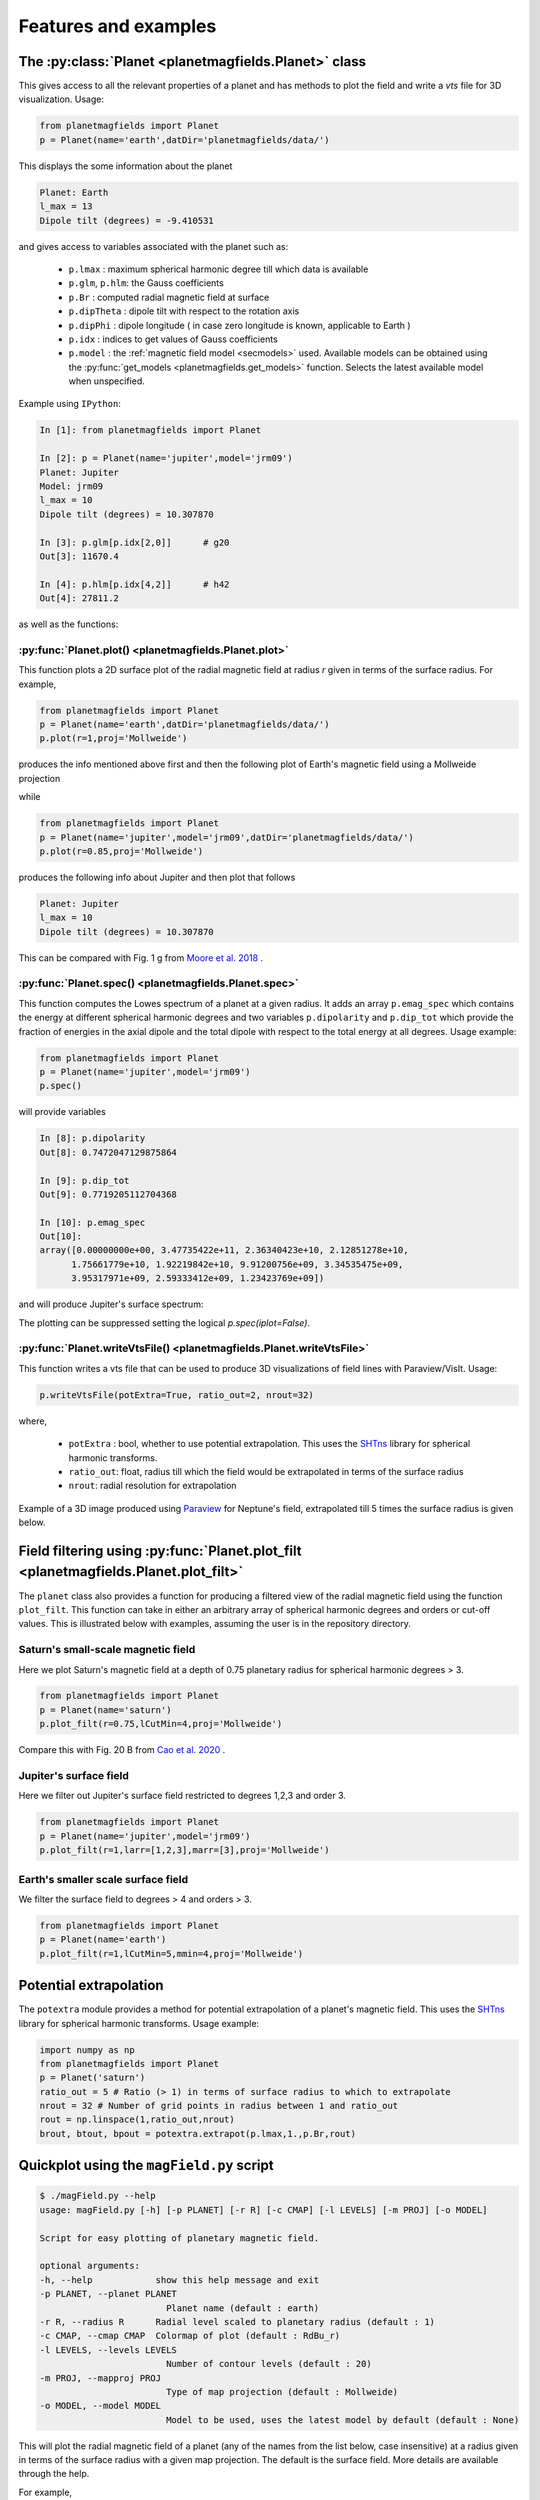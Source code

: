.. planetMagFields documentation master file, created by
   sphinx-quickstart on Mon Jan 22 08:32:05 2024.
   You can adapt this file completely to your liking, but it should at least
   contain the root `toctree` directive.

.. _secExamples:

#########################
Features and examples
#########################

The :py:class:`Planet <planetmagfields.Planet>` class
*****************************************************

This gives access to all the relevant properties of a planet and has methods to plot
the field and write a `vts` file for 3D visualization. Usage:

.. code-block:: python

   from planetmagfields import Planet
   p = Planet(name='earth',datDir='planetmagfields/data/')


This displays the some information about the planet

.. code-block:: bash

   Planet: Earth
   l_max = 13
   Dipole tilt (degrees) = -9.410531


and gives access to
variables associated with the planet such as:

  * ``p.lmax`` : maximum spherical harmonic degree till which data is available
  * ``p.glm``, ``p.hlm``: the Gauss coefficients
  * ``p.Br`` : computed radial magnetic field at surface
  * ``p.dipTheta`` : dipole tilt with respect to the rotation axis
  * ``p.dipPhi`` : dipole longitude ( in case zero longitude is known, applicable to Earth )
  * ``p.idx`` : indices to get values of Gauss coefficients
  * ``p.model`` : the :ref:`magnetic field model <secmodels>` used. Available models can be obtained using the :py:func:`get_models <planetmagfields.get_models>` function. Selects the latest available model when unspecified.

Example using ``IPython``:

.. code-block:: python

   In [1]: from planetmagfields import Planet

   In [2]: p = Planet(name='jupiter',model='jrm09')
   Planet: Jupiter
   Model: jrm09
   l_max = 10
   Dipole tilt (degrees) = 10.307870

   In [3]: p.glm[p.idx[2,0]]      # g20
   Out[3]: 11670.4

   In [4]: p.hlm[p.idx[4,2]]      # h42
   Out[4]: 27811.2

as well as the functions:

:py:func:`Planet.plot() <planetmagfields.Planet.plot>`
^^^^^^^^^^^^^^^^^^^^^^^^^^^^^^^^^^^^^^^^^^^^^^^^^^^^^^

This function plots a 2D surface plot of the radial magnetic field at radius `r` given in terms of the surface radius.
For example,

.. code-block:: python

   from planetmagfields import Planet
   p = Planet(name='earth',datDir='planetmagfields/data/')
   p.plot(r=1,proj='Mollweide')


produces the info mentioned above first and then the following plot of Earth's magnetic field using a Mollweide projection

.. image:: _static/images/2d/earth2d.png
   :width: 400
   :align: center

while

.. code-block:: python

   from planetmagfields import Planet
   p = Planet(name='jupiter',model='jrm09',datDir='planetmagfields/data/')
   p.plot(r=0.85,proj='Mollweide')

produces the following info about Jupiter and then plot that follows

.. code-block:: bash

   Planet: Jupiter
   l_max = 10
   Dipole tilt (degrees) = 10.307870


.. image:: _static/images/jupiter_r085.png
   :width: 400
   :align: center

This can be compared with Fig. 1 g from `Moore et al. 2018 <https://doi.org/10.1038/s41586-018-0468-5>`_ .

:py:func:`Planet.spec() <planetmagfields.Planet.spec>`
^^^^^^^^^^^^^^^^^^^^^^^^^^^^^^^^^^^^^^^^^^^^^^^^^^^^^^

This function computes the Lowes spectrum of a planet at a given radius. It adds an array ``p.emag_spec`` which contains the energy at different spherical harmonic degrees and two variables ``p.dipolarity`` and ``p.dip_tot`` which provide the fraction of energies in the axial dipole and the total dipole with respect to the total energy at all degrees. Usage example:

.. code-block:: python

   from planetmagfields import Planet
   p = Planet(name='jupiter',model='jrm09')
   p.spec()


will provide variables

.. code-block:: python

   In [8]: p.dipolarity
   Out[8]: 0.7472047129875864

   In [9]: p.dip_tot
   Out[9]: 0.7719205112704368

   In [10]: p.emag_spec
   Out[10]:
   array([0.00000000e+00, 3.47735422e+11, 2.36340423e+10, 2.12851278e+10,
         1.75661779e+10, 1.92219842e+10, 9.91200756e+09, 3.34535475e+09,
         3.95317971e+09, 2.59333412e+09, 1.23423769e+09])


and will produce Jupiter's surface spectrum:

.. image:: _static/images/spec/jupiter_spec.png
   :width: 400
   :align: center

The plotting can be suppressed setting the logical `p.spec(iplot=False)`.

.. _secVts:

:py:func:`Planet.writeVtsFile() <planetmagfields.Planet.writeVtsFile>`
^^^^^^^^^^^^^^^^^^^^^^^^^^^^^^^^^^^^^^^^^^^^^^^^^^^^^^^^^^^^^^^^^^^^^^

This function writes a vts file that can be used to produce 3D visualizations of field lines with Paraview/VisIt. Usage:

.. code-block:: python

   p.writeVtsFile(potExtra=True, ratio_out=2, nrout=32)

where,

  - ``potExtra`` : bool, whether to use potential extrapolation. This uses the `SHTns <https://bitbucket.org/nschaeff/shtns>`_ library for spherical harmonic transforms.
  - ``ratio_out``: float, radius till which the field would be extrapolated in terms of the surface radius
  - ``nrout``: radial resolution for extrapolation

Example of a 3D image produced using `Paraview <https://www.paraview.org/>`_ for Neptune's field, extrapolated till 5 times the surface radius is given below.

.. image:: _static/images/3d/neptune3d.png
   :width: 400
   :align: center

Field filtering using :py:func:`Planet.plot_filt <planetmagfields.Planet.plot_filt>`
************************************************************************************

The ``planet`` class also provides a function for producing a filtered view of the radial magnetic field using the function ``plot_filt``.
This function can take in either an arbitrary array of spherical harmonic degrees and orders or cut-off values. This is illustrated
below with examples, assuming the user is in the repository directory.

Saturn's small-scale magnetic field
^^^^^^^^^^^^^^^^^^^^^^^^^^^^^^^^^^^^

Here we plot Saturn's magnetic field at a depth of 0.75 planetary radius for spherical harmonic degrees > 3.

.. code-block:: python

   from planetmagfields import Planet
   p = Planet(name='saturn')
   p.plot_filt(r=0.75,lCutMin=4,proj='Mollweide')


.. image:: _static/images/saturn_lgeq4_2d.png
   :width: 400
   :align: center

Compare this with Fig. 20 B from `Cao et al. 2020 <https://doi.org/10.1016/j.icarus.2019.113541>`_ .

Jupiter's surface field
^^^^^^^^^^^^^^^^^^^^^^^
Here we filter out Jupiter's surface field restricted to degrees 1,2,3 and order 3.

.. code-block:: python

   from planetmagfields import Planet
   p = Planet(name='jupiter',model='jrm09')
   p.plot_filt(r=1,larr=[1,2,3],marr=[3],proj='Mollweide')


.. image:: _static/images/jupiter_l123m3_2d.png
   :width: 400
   :align: center

Earth's smaller scale surface field
^^^^^^^^^^^^^^^^^^^^^^^^^^^^^^^^^^^
We filter the surface field to degrees > 4 and orders > 3.

.. code-block:: python

   from planetmagfields import Planet
   p = Planet(name='earth')
   p.plot_filt(r=1,lCutMin=5,mmin=4,proj='Mollweide')


.. image:: _static/images/earth_lgeq5mgeq4_2d.png
   :width: 400
   :align: center

.. _subsecPotExtra:

Potential extrapolation
************************

The ``potextra`` module provides a method for potential extrapolation of a planet's magnetic field.
This uses the `SHTns <https://bitbucket.org/nschaeff/shtns>`_ library for spherical harmonic transforms.
Usage example:

.. code-block:: python

   import numpy as np
   from planetmagfields import Planet
   p = Planet('saturn')
   ratio_out = 5 # Ratio (> 1) in terms of surface radius to which to extrapolate
   nrout = 32 # Number of grid points in radius between 1 and ratio_out
   rout = np.linspace(1,ratio_out,nrout)
   brout, btout, bpout = potextra.extrapot(p.lmax,1.,p.Br,rout)

.. _secMagFieldScript:

Quickplot using the ``magField.py`` script
********************************************

.. code-block:: bash

   $ ./magField.py --help
   usage: magField.py [-h] [-p PLANET] [-r R] [-c CMAP] [-l LEVELS] [-m PROJ] [-o MODEL]

   Script for easy plotting of planetary magnetic field.

   optional arguments:
   -h, --help            show this help message and exit
   -p PLANET, --planet PLANET
                           Planet name (default : earth)
   -r R, --radius R      Radial level scaled to planetary radius (default : 1)
   -c CMAP, --cmap CMAP  Colormap of plot (default : RdBu_r)
   -l LEVELS, --levels LEVELS
                           Number of contour levels (default : 20)
   -m PROJ, --mapproj PROJ
                           Type of map projection (default : Mollweide)
   -o MODEL, --model MODEL
                           Model to be used, uses the latest model by default (default : None)

This will plot the radial magnetic field of a planet (any of the names from the list
below, case insensitive) at a radius given in terms of the surface radius with a given
map projection. The default is the surface field. More details are available through
the help.

For example,

.. code-block:: bash

   $ ./magField.py -p earth -m Mollweide

displays the same information as above about Earth's field and produces the surface field of Earth while

.. code-block:: bash

   $ ./magField.py -p jupiter -r 0.85 -m Mollweide -o jrm09


produces the same plot of Jupiter's field as shown before.

.. code-block:: bash

   $ ./magField.py -p all -r <radius> -m <projection>


would produce a table of information about dipole tilt for each planet and magnetic field maps of all different planets at the given radius in a single figure.

For example:

.. code-block:: bash

   $ ./magField.py -p all -r 0.9 -m Mollweide


would give

.. code-block:: bash

   |=========|======|=======|
   |Planet   | Theta| Phi   |
   |=========|======|=======|
   |Mercury  | 0.0  | 0.0   |
   |Earth    | -9.4 | -72.7 |
   |Jupiter  | 10.3 | -16.6 |
   |Saturn   | 0.0  | 0.0   |
   |Uranus   | 58.6 | -53.6 |
   |Neptune  | 46.9 | -72.0 |
   |Ganymede | -4.2 | 25.5  |
   |---------|------|-------|


followed by the following plot

.. image:: _static/images/magField_all_09.png
   :width: 500
   :align: center